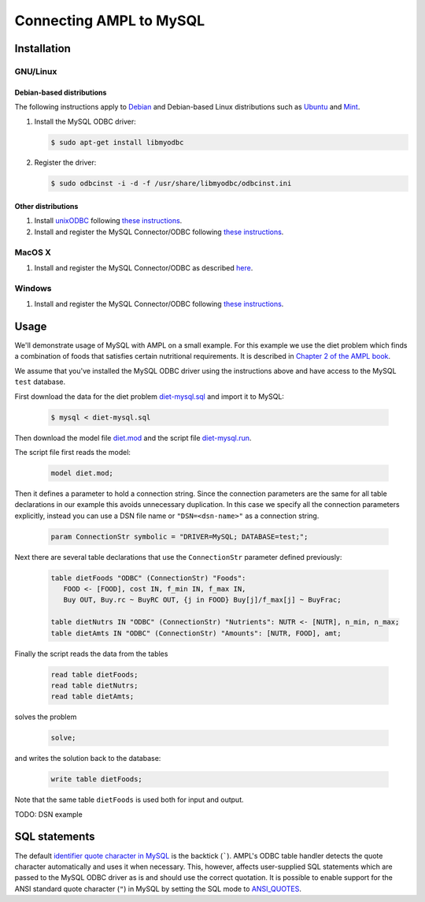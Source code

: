 Connecting AMPL to MySQL
========================

Installation
------------

GNU/Linux
~~~~~~~~~

Debian-based distributions
``````````````````````````

The following instructions apply to `Debian <http://www.debian.org/>`__
and Debian-based Linux distributions such as `Ubuntu
<http://www.ubuntu.com/>`__ and `Mint <http://linuxmint.com/>`__.

#. Install the MySQL ODBC driver:

   .. code-block:: bash

      $ sudo apt-get install libmyodbc

#. Register the driver:

   .. code-block:: bash

      $ sudo odbcinst -i -d -f /usr/share/libmyodbc/odbcinst.ini

Other distributions
```````````````````

#. Install `unixODBC <http://www.unixodbc.org>`__ following `these instructions
   <http://www.unixodbc.org/download.html>`__.

#. Install and register the MySQL Connector/ODBC following `these instructions
   <http://dev.mysql.com/doc/refman/5.1/en/connector-odbc-installation.html#connector-odbc-installation-binary-unix>`__.

MacOS X
~~~~~~~

#. Install and register the MySQL Connector/ODBC as described `here
   <http://dev.mysql.com/doc/refman/5.1/en/connector-odbc-installation.html#connector-odbc-installation-binary-macosx>`__.

Windows
~~~~~~~

#. Install and register the MySQL Connector/ODBC following `these instructions
   <http://dev.mysql.com/doc/refman/5.1/en/connector-odbc-installation.html#connector-odbc-installation-binary-windows>`__.

Usage
-----

We'll demonstrate usage of MySQL with AMPL on a small example.
For this example we use the diet problem which finds a combination of foods
that satisfies certain nutritional requirements. It is described in
`Chapter 2 of the AMPL book <http://www.ampl.com/BOOK/CHAPTERS/05-tut2.pdf>`__.

We assume that you've installed the MySQL ODBC driver using
the instructions above and have access to the MySQL ``test`` database.

First download the data for the diet problem `diet-mysql.sql
<https://raw.github.com/vitaut/ampl/master/models/tables/diet-mysql.sql>`__
and import it to MySQL:

   .. code-block:: bash

      $ mysql < diet-mysql.sql

Then download the model file `diet.mod
<https://raw.github.com/vitaut/ampl/master/models/tables/diet.mod>`__
and the script file `diet-mysql.run
<https://raw.github.com/vitaut/ampl/master/models/tables/diet-mysql.run>`__.

The script file first reads the model:

   .. code-block:: none

      model diet.mod;

Then it defines a parameter to hold a connection string. Since the connection
parameters are the same for all table declarations in our example this avoids
unnecessary duplication. In this case we specify all the connection parameters
explicitly, instead you can use a DSN file name or ``"DSN=<dsn-name>"``
as a connection string.

   .. code-block:: none

      param ConnectionStr symbolic = "DRIVER=MySQL; DATABASE=test;";

Next there are several table declarations that use the ``ConnectionStr``
parameter defined previously:

   .. code-block:: none

      table dietFoods "ODBC" (ConnectionStr) "Foods":
         FOOD <- [FOOD], cost IN, f_min IN, f_max IN,
         Buy OUT, Buy.rc ~ BuyRC OUT, {j in FOOD} Buy[j]/f_max[j] ~ BuyFrac;

      table dietNutrs IN "ODBC" (ConnectionStr) "Nutrients": NUTR <- [NUTR], n_min, n_max;
      table dietAmts IN "ODBC" (ConnectionStr) "Amounts": [NUTR, FOOD], amt;

Finally the script reads the data from the tables

   .. code-block:: none

      read table dietFoods;
      read table dietNutrs;
      read table dietAmts;

solves the problem
                  
   .. code-block:: none

      solve;

and writes the solution back to the database:

   .. code-block:: none

      write table dietFoods;

Note that the same table ``dietFoods`` is used both for input and output.

TODO: DSN example

SQL statements
--------------

The default `identifier quote character in MySQL
<http://dev.mysql.com/doc/refman/5.0/en/identifiers.html>`__
is the backtick (`````). AMPL's ODBC table handler detects the quote
character automatically and uses it when necessary. This, however, affects
user-supplied SQL statements which are passed to the MySQL ODBC driver as is
and should use the correct quotation. It is possible to enable support for
the ANSI standard quote character (``"``) in MySQL by setting the SQL mode to
`ANSI_QUOTES
<http://dev.mysql.com/doc/refman/5.1/en/server-sql-mode.html#sqlmode_ansi_quotes>`__.

